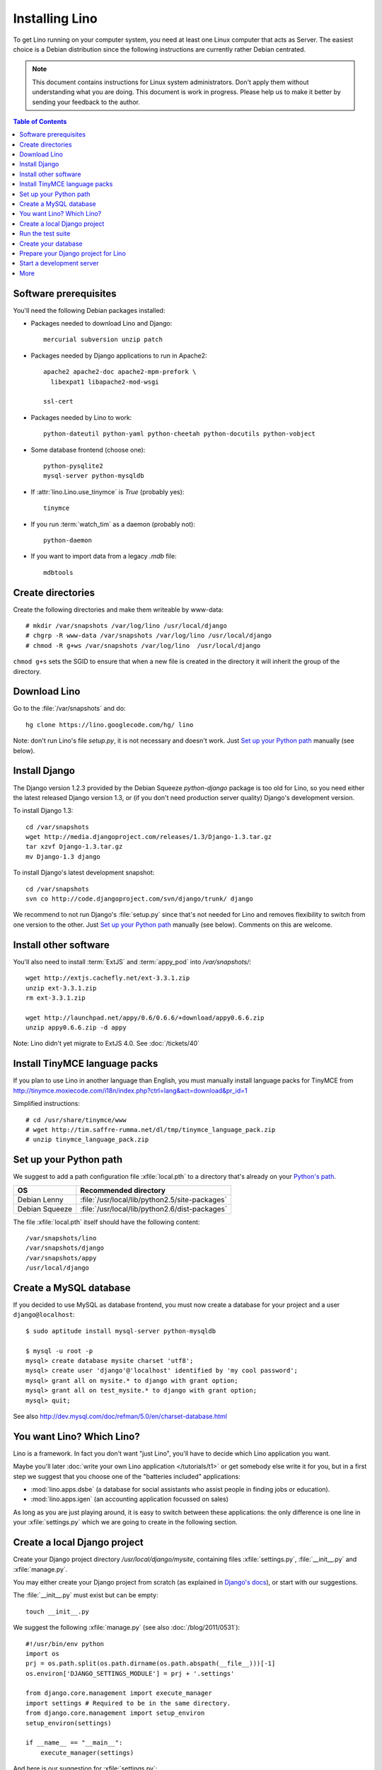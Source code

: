 ===============
Installing Lino
===============

To get Lino running on your computer system, you need at least one 
Linux computer that acts as Server. 
The easiest choice is a Debian distribution 
since the following instructions are 
currently rather Debian centrated.

.. note:: 

  This document contains instructions for Linux system administrators.
  Don't apply them without understanding what you are doing.  
  This document is work in progress.
  Please help us to make it better by sending your 
  feedback to the author.  

.. contents:: Table of Contents
   :local:
   :depth: 2


Software prerequisites
----------------------

You'll need the following Debian packages installed:

* Packages needed to download Lino and Django::

    mercurial subversion unzip patch

* Packages needed by Django applications to run in Apache2::

    apache2 apache2-doc apache2-mpm-prefork \
      libexpat1 libapache2-mod-wsgi
      
    ssl-cert       
    
* Packages needed by Lino to work::

    python-dateutil python-yaml python-cheetah python-docutils python-vobject
    
* Some database frontend (choose one)::

    python-pysqlite2
    mysql-server python-mysqldb
    
* If :attr:`lino.Lino.use_tinymce` is `True` (probably yes)::

    tinymce 
    
* If you run :term:`watch_tim` as a daemon (probably not)::

    python-daemon 
    
* If you want to import data from a legacy `.mdb` file::

    mdbtools


Create directories
------------------

Create the following directories and make them writeable by www-data::

  # mkdir /var/snapshots /var/log/lino /usr/local/django
  # chgrp -R www-data /var/snapshots /var/log/lino /usr/local/django
  # chmod -R g+ws /var/snapshots /var/log/lino  /usr/local/django

``chmod g+s`` sets the SGID to ensure that when a new file is created in the directory 
it will inherit the group of the directory.


Download Lino
-------------

Go to the :file:`/var/snapshots` and do::

  hg clone https://lino.googlecode.com/hg/ lino

Note: don't run Lino's file `setup.py`, it is not necessary and doesn't work.  
Just `Set up your Python path`_ manually (see below).

Install Django
--------------

The Django version 1.2.3 provided 
by the Debian Squeeze `python-django` package 
is too old for Lino, so you need either the latest 
released Django version 1.3, or (if you don't 
need production server quality) Django's 
development version. 

To install Django 1.3::

  cd /var/snapshots
  wget http://media.djangoproject.com/releases/1.3/Django-1.3.tar.gz
  tar xzvf Django-1.3.tar.gz
  mv Django-1.3 django


To install Django's latest development snapshot::

  cd /var/snapshots
  svn co http://code.djangoproject.com/svn/django/trunk/ django
  
We recommend to not run Django's :file:`setup.py` since that's 
not needed for Lino and removes flexibility to switch from one 
version to the other. 
Just `Set up your Python path`_ manually (see below).
Comments on this are welcome.

Install other software
----------------------

You'll also need to install
:term:`ExtJS` 
and :term:`appy_pod` 
into `/var/snapshots/`::

  wget http://extjs.cachefly.net/ext-3.3.1.zip
  unzip ext-3.3.1.zip
  rm ext-3.3.1.zip

  wget http://launchpad.net/appy/0.6/0.6.6/+download/appy0.6.6.zip
  unzip appy0.6.6.zip -d appy
  
Note: Lino didn't yet migrate to ExtJS 4.0. See :doc:`/tickets/40`

Install TinyMCE language packs
------------------------------

If you plan to use Lino in another language than English, you must 
manually install language packs for TinyMCE from
http://tinymce.moxiecode.com/i18n/index.php?ctrl=lang&act=download&pr_id=1

Simplified instructions::

  # cd /usr/share/tinymce/www
  # wget http://tim.saffre-rumma.net/dl/tmp/tinymce_language_pack.zip
  # unzip tinymce_language_pack.zip
  
  
Set up your Python path
-----------------------

We suggest to add a 
path configuration file :xfile:`local.pth` 
to a directory that's already on your 
`Python's path <http://www.python.org/doc/current/install/index.html>`_. 
 
=============== ==============================================
OS              Recommended directory
=============== ==============================================
Debian Lenny    :file:`/usr/local/lib/python2.5/site-packages`
Debian Squeeze  :file:`/usr/local/lib/python2.6/dist-packages`
=============== ==============================================

The file :xfile:`local.pth` itself should have the following content::


  /var/snapshots/lino
  /var/snapshots/django
  /var/snapshots/appy
  /usr/local/django  
  

Create a MySQL database
-----------------------

If you decided to use MySQL as database frontend, 
you must now create a database for your project and a 
user ``django@localhost``::

    $ sudo aptitude install mysql-server python-mysqldb
    
    $ mysql -u root -p 
    mysql> create database mysite charset 'utf8';
    mysql> create user 'django'@'localhost' identified by 'my cool password';
    mysql> grant all on mysite.* to django with grant option;
    mysql> grant all on test_mysite.* to django with grant option;
    mysql> quit;
    
See also http://dev.mysql.com/doc/refman/5.0/en/charset-database.html

You want Lino? Which Lino?
--------------------------

Lino is a framework. 
In fact you don't want "just Lino",  
you'll have to decide which Lino application you want.

Maybe you'll later 
:doc:`write your own Lino application </tutorials/t1>` 
or get somebody else write it for you, 
but in a first step we suggest that you choose one 
of the "batteries included" applications:

- :mod:`lino.apps.dsbe` 
  (a database for social assistants who assist 
  people in finding jobs or education).

- :mod:`lino.apps.igen` 
  (an accounting application focussed on sales) 
  
As long as you are just playing around, it is easy to switch 
between these applications:
the only difference is one line in 
your :xfile:`settings.py`
which we are going to create in the following section.


Create a local Django project
-----------------------------

Create your Django project directory 
`/usr/local/django/mysite`, containing files
:xfile:`settings.py`, :file:`__init__.py` and :xfile:`manage.py`.

You may either create your Django project from scratch 
(as explained in 
`Django's docs <https://docs.djangoproject.com/en/dev/intro/tutorial01/>`_), 
or start with our suggestions.

The :file:`__init__.py` must exist but can be empty::

    touch __init__.py
    
We suggest the following :xfile:`manage.py` (see also :doc:`/blog/2011/0531`)::

    #!/usr/bin/env python
    import os
    prj = os.path.split(os.path.dirname(os.path.abspath(__file__)))[-1]
    os.environ['DJANGO_SETTINGS_MODULE'] = prj + '.settings'

    from django.core.management import execute_manager
    import settings # Required to be in the same directory.
    from django.core.management import setup_environ
    setup_environ(settings)

    if __name__ == "__main__":
        execute_manager(settings)


And here is our suggestion for :xfile:`settings.py`::

    # -*- coding: UTF-8 -*-
    # Django settings for mysite project.
    from os.path import join, dirname
    from lino.apps.dsbe.settings import *

    class Lino(Lino):

        title = u"My first Lino site"
        csv_params = dict(delimiter=',',encoding='utf-16')

    LINO = Lino(__file__,globals())

    LANGUAGE_CODE = 'fr' # "main" language
    LANGUAGES = language_choices('fr','nl','en')

    LINO.appy_params.update(pythonWithUnoPath='/etc/openoffice.org3/program/python')

    LOGGING = dict(filename='/var/log/lino/system.log'),level='DEBUG')
    # some alternative examples:
    # LOGGING = dict(filename=join(LINO.project_dir,'log','system.log'),level='DEBUG')
    # LOGGING = dict(filename=None,level='DEBUG')


    # MySQL
    # DATABASES = {
    #     'default': {
    #         'ENGINE': 'django.db.backends.mysql', 
    #         'NAME': 'mysite',                  
    #         'USER': 'django',                     
    #         'PASSWORD': 'my cool password',               
    #         'HOST': 'localhost',                  
    #         'PORT': 3306,
    #     }
    # }
    
    # sqlite
    DATABASES = {
        'default': {
            'ENGINE': 'django.db.backends.sqlite', 
            'NAME': join(LINO.project_dir,'mysite.db')
        }
    }

    # Make this unique, and don't share it with anybody.
    SECRET_KEY = 'cqt^18t(Fb#14a@s%mbtdif+ih8fscpf8l9aw+0ivo2!3c(c%&'
    
    EMAIL_HOST = "mail.example.com"
    #EMAIL_PORT = ""
    

More documentation about the :setting:`LOGGING` setting
in :func:`lino.utils.log.configure`

Run the test suite
------------------

Try the following command to run Lino's unit test suite on your project::

  python manage.py test
  
Create your database
--------------------

Go to your :file:`/usr/local/django/mysite` directory and run::

  python manage.py initdb std all_countries few_cities all_languages props demo 
  
When using sqlite, 
the :mod:`initdb <lino.management.commands.initdb>` command will create 
the database file whose name is specified in your :setting:`DATABASES` setting.

See also the :doc:`dpytutorial`.
  

Prepare your Django project for Lino
------------------------------------

Lino expects a few subdirectories of your local project directory.
It doesn't create them automatically, so you must do it yourself::

  cd /usr/local/django/mysite
  mkdir config
  mkdir fixtures
  mkdir media
  
Especially the :xfile:`media` directory is important and needs 
your attention. 
It is the central place where Lino expects static files to be served.

You must manually add the following symbolic links in order to 
tell Lino where certain other software is installed on your server::

  ln -s /var/snapshots/lino/media media/lino
  ln -s /var/snapshots/ext-3.3.1 media/extjs
  ln -s /usr/share/tinymce/www media/tinymce
  
Besides these manual entries, 
the Lino server will 
automatically create other subdirectories 
`cache`, `uploads` and `webdav` in :xfile:`media`.


Start a development server
--------------------------

Now finally we are ready to go::

  python manage.py runserver
  
This should run something like::  
  
  Validating models...

  0 errors found
  Django version 1.4 pre-alpha SVN-16376, using settings 'dsbe.settings'
  Development server is running at http://127.0.0.1:8000/
  Quit the server with CTRL-BREAK.
  
  
Then point a browser to http://127.0.0.1:8000/ 
and enjoy your Lino application.
Congratulations.




As the `Django docs 
<https://docs.djangoproject.com/en/dev/intro/tutorial01/#the-development-server>`_  
say: 

  You've started the Django development server, a lightweight Web server written purely in Python. We've included this with Django so you can develop things rapidly, without having to deal with configuring a production server -- such as Apache -- until you're ready for production.

  Now's a good time to note: DON'T use this server in anything resembling a production environment. It's intended only for use while developing


When you are ready to seriously install Lino on your server, 
you'll want to read :doc:`install_apache`.


More
----

- :doc:`oood` 
- :doc:`watch_tim` 



